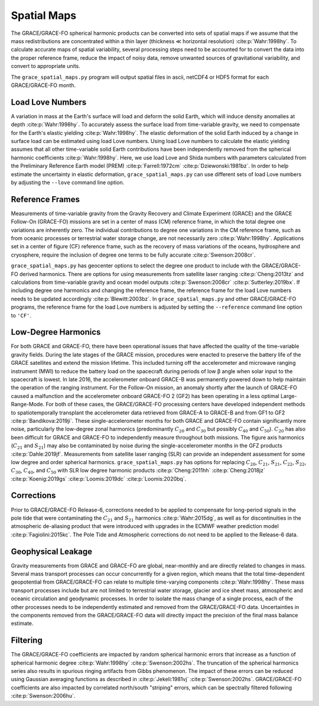============
Spatial Maps
============

The GRACE/GRACE-FO spherical harmonic products can be converted into sets of spatial maps
if we assume that the mass redistributions are concentrated within a thin layer
(thickness |mlt| horizontal resolution) :cite:p:`Wahr:1998hy`.
To calculate accurate maps of spatial variability, several processing steps need to be accounted for
to convert the data into the proper reference frame, reduce the impact of noisy data,
remove unwanted sources of gravitational variability, and convert to appropriate units.

The ``grace_spatial_maps.py`` program will output spatial files in ascii, netCDF4 or HDF5 format
for each GRACE/GRACE-FO month.

Load Love Numbers
#################

A variation in mass at the Earth's surface will load and deform the solid Earth,
which will induce density anomalies at depth :cite:p:`Wahr:1998hy`.
To accurately assess the surface load from time-variable gravity,
we need to compensate for the Earth's elastic yielding :cite:p:`Wahr:1998hy`.
The elastic deformation of the solid Earth induced by a change in surface load
can be estimated using load Love numbers.
Using load Love numbers to calculate the elastic yielding assumes that
all other time-variable solid Earth contributions have been independently
removed from the spherical harmonic coefficients :cite:p:`Wahr:1998hy`.
Here, we use load Love and Shida numbers with parameters calculated from
the Preliminary Reference Earth model (PREM) :cite:p:`Farrell:1972cm` :cite:p:`Dziewonski:1981bz`.
In order to help estimate the uncertainty in elastic deformation,
``grace_spatial_maps.py`` can use different sets of load Love numbers by adjusting the
``--love`` command line option.

Reference Frames
################

Measurements of time-variable gravity from the Gravity Recovery and Climate Experiment (GRACE)
and the GRACE Follow-On (GRACE-FO) missions are set in a center of mass (CM) reference frame,
in which the total degree one variations are inherently zero.
The individual contributions to degree one variations in the CM reference frame,
such as from oceanic processes or terrestrial water storage change, are not necessarily zero :cite:p:`Wahr:1998hy`.
Applications set in a center of figure (CF) reference frame,
such as the recovery of mass variations of the oceans, hydrosphere and cryosphere,
require the inclusion of degree one terms to be fully accurate :cite:p:`Swenson:2008cr`.

``grace_spatial_maps.py`` has geocenter options to select the degree one product to
include with the GRACE/GRACE-FO derived harmonics.
There are options for using measurements from satellite laser ranging :cite:p:`Cheng:2013tz` and
calculations from time-variable gravity and ocean model outputs :cite:p:`Swenson:2008cr` :cite:p:`Sutterley:2019bx`.
If including degree one harmonics and changing the reference frame,
the reference frame for the load Love numbers needs to be updated accordingly :cite:p:`Blewitt:2003bz`.
In ``grace_spatial_maps.py`` and other GRACE/GRACE-FO programs, the reference frame for the load Love numbers
is adjusted by setting the ``--reference`` command line option to ``'CF'``.

Low-Degree Harmonics
####################

For both GRACE and GRACE-FO, there have been operational issues that have affected the
quality of the time-variable gravity fields.
During the late stages of the GRACE mission, procedures were enacted to preserve the
battery life of the GRACE satellites and extend the mission lifetime.
This included turning off the accelerometer and microwave ranging instrument (MWI) to
reduce the battery load on the spacecraft during periods of low |beta| angle when solar
input to the spacecraft is lowest.
In late 2016, the accelerometer onboard GRACE-B was permanently powered down to help
maintain the operation of the ranging instrument.
For the Follow-On mission, an anomaly shortly after the launch of GRACE-FO caused a
malfunction and the accelerometer onboard GRACE-FO 2 (GF2) has been operating in a
less optimal Large-Range-Mode.
For both of these cases, the GRACE/GRACE-FO processing centers have developed
independent methods to spatiotemporally transplant the accelerometer data retrieved
from GRACE-A to GRACE-B and from GF1 to GF2 :cite:p:`Bandikova:2019ji`.
These single-accelerometer months for both GRACE and GRACE-FO contain significantly
more noise, particularly the low-degree zonal harmonics
(predominantly :math:`C_{20}` and :math:`C_{30}` but possibly :math:`C_{40}` and :math:`C_{50}`).
:math:`C_{20}` has also been difficult for GRACE and GRACE-FO to independently measure
throughout both missions.
The figure axis harmonics (:math:`C_{21}` and :math:`S_{21}`) may also be contaminated
by noise during the single-accelerometer months in the GFZ products :cite:p:`Dahle:2019jf`.
Measurements from satellite laser ranging (SLR) can provide an independent assessment
for some low degree and order spherical harmonics.
``grace_spatial_maps.py`` has options for replacing
:math:`C_{20}`,
:math:`C_{21}`,
:math:`S_{21}`,
:math:`C_{22}`,
:math:`S_{22}`,
:math:`C_{30}`,
:math:`C_{40}`,
and :math:`C_{50}` with
SLR low degree harmonic products :cite:p:`Cheng:2011hh` :cite:p:`Cheng:2018jz` :cite:p:`Koenig:2019gs` :cite:p:`Loomis:2019dc` :cite:p:`Loomis:2020bq`.

Corrections
###########

Prior to GRACE/GRACE-FO Release-6, corrections needed to be applied to compensate
for long-period signals in the pole tide that were contaminating the
:math:`C_{21}` and :math:`S_{21}` harmonics :cite:p:`Wahr:2015dg`,
as well as for discontinuities in the atmospheric de-aliasing product that were
introduced with upgrades in the ECMWF weather prediction model :cite:p:`Fagiolini:2015kc`.
The Pole Tide and Atmospheric corrections do not need to be applied to the Release-6 data.

Geophysical Leakage
###################

Gravity measurements from GRACE and GRACE-FO are global, near-monthly and
are directly related to changes in mass.
Several mass transport processes can occur concurrently for a given region,
which means that the total time-dependent geopotential from GRACE/GRACE-FO
can relate to multiple time-varying components :cite:p:`Wahr:1998hy`.
These mass transport processes include but are not limited to terrestrial water storage,
glacier and ice sheet mass, atmospheric and oceanic circulation and geodynamic processes.
In order to isolate the mass change of a single process, each of the other processes
needs to be independently estimated and removed from the GRACE/GRACE-FO data.
Uncertainties in the components removed from the GRACE/GRACE-FO data will directly
impact the precision of the final mass balance estimate.

Filtering
#########

The GRACE/GRACE-FO coefficients are impacted by random spherical harmonic errors
that increase as a function of spherical harmonic degree :cite:p:`Wahr:1998hy` :cite:p:`Swenson:2002hs`.
The truncation of the spherical harmonics series also results
in spurious ringing artifacts from Gibbs phenomenon.
The impact of these errors can be reduced using Gaussian averaging functions
as described in :cite:p:`Jekeli:1981vj` :cite:p:`Swenson:2002hs`.
GRACE/GRACE-FO coefficients are also impacted by correlated north/south "striping" errors,
which can be spectrally filtered following :cite:p:`Swenson:2006hu`.

.. |beta|    unicode:: U+03B2 .. GREEK SMALL LETTER BETA

.. |mu|      unicode:: U+03BC .. GREEK SMALL LETTER MU

.. |mlt|     unicode:: U+226A .. MUCH LESS-THAN